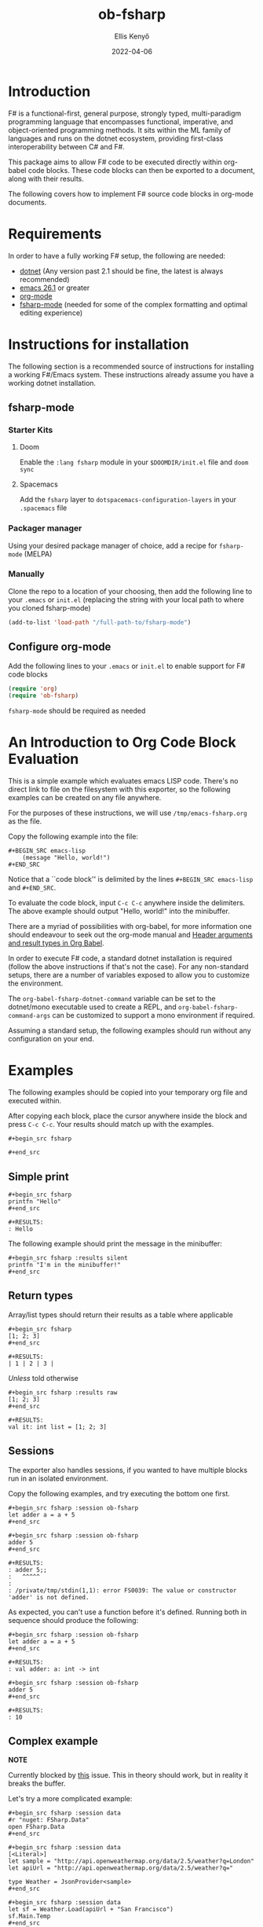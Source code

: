#+title:  ob-fsharp
#+author: Ellis Kenyő
#+date: 2022-04-06
#+latex_class: chameleon

* Introduction
F# is a functional-first, general purpose, strongly typed, multi-paradigm
programming language that encompasses functional, imperative, and
object-oriented programming methods. It sits within the ML family of languages
and runs on the dotnet ecosystem, providing first-class interoperability between
C# and F#.

This package aims to allow F# code to be executed directly within org-babel code
blocks. These code blocks can then be exported to a document, along with their
results.

The following covers how to implement F# source code blocks in org-mode
documents.

* Requirements
In order to have a fully working F# setup, the following are needed:

- [[https://dotnet.microsoft.com/en-us/download][dotnet]] (Any version past 2.1 should be fine, the latest is always recommended)
- [[http://www.gnu.org/software/emacs/][emacs 26.1]] or greater
- [[https://orgmode.org/][org-mode]]
- [[https://github.com/fsharp/emacs-fsharp-mode][fsharp-mode]] (needed for some of the complex formatting and optimal editing experience)

* Instructions for installation
The following section is a recommended source of instructions for installing a
working F#/Emacs system. These instructions already assume you have a working
dotnet installation.

** fsharp-mode
*** Starter Kits
**** Doom
Enable the =:lang fsharp= module in your =$DOOMDIR/init.el= file and =doom sync=

**** Spacemacs
Add the =fsharp= layer to =dotspacemacs-configuration-layers= in your =.spacemacs=
file

*** Packager manager
Using your desired package manager of choice, add a recipe for =fsharp-mode=
(MELPA)

*** Manually
Clone the repo to a location of your choosing, then add the following line to
your =.emacs= or =init.el= (replacing the string with your local path to where you
cloned fsharp-mode)

#+begin_src emacs-lisp
(add-to-list 'load-path "/full-path-to/fsharp-mode")
#+end_src

** Configure org-mode
Add the following lines to your =.emacs= or =init.el= to enable support for F# code
blocks

#+begin_src emacs-lisp
(require 'org)
(require 'ob-fsharp)
#+end_src

=fsharp-mode= should be required as needed

* An Introduction to Org Code Block Evaluation
This is a simple example which evaluates emacs LISP code. There's no direct link
to file on the filesystem with this exporter, so the following examples can be
created on any file anywhere.

For the purposes of these instructions, we will use =/tmp/emacs-fsharp.org= as the file.

Copy the following example into the file:

#+begin_example
#+BEGIN_SRC emacs-lisp
    (message "Hello, world!")
#+END_SRC
#+end_example

Notice that a ``code block'' is delimited by the lines =#+BEGIN_SRC emacs-lisp=
and =#+END_SRC=.

To evaluate the code block, input =C-c C-c= anywhere inside the delimiters. The
above example should output "Hello, world!" into the minibuffer.

There are a myriad of possibilities with org-babel, for more information one should endeavour to seek out the org-mode manual and
[[https://orgmode.org/worg/org-contrib/babel/header-args.html][Header arguments and result types in Org Babel]].

In order to execute F# code, a standard dotnet installation is required (follow
the above instructions if that's not the case). For any non-standard setups,
there are a number of variables exposed to allow you to customize the
environment.

The =org-babel-fsharp-dotnet-command= variable can be set to the dotnet/mono
executable used to create a REPL, and =org-babel-fsharp-command-args= can be
customized to support a mono environment if required.

Assuming a standard setup, the following examples should run without any
configuration on your end.

* Examples
The following examples should be copied into your temporary org file and executed within.

After copying each block, place the cursor anywhere inside the block and press
=C-c C-c=. Your results should match up with the examples.

#+begin_example
#+begin_src fsharp

#+end_src
#+end_example

** Simple print

#+begin_example
#+begin_src fsharp
printfn "Hello"
#+end_src

#+RESULTS:
: Hello
#+end_example

The following example should print the message in the minibuffer:

#+begin_example
#+begin_src fsharp :results silent
printfn "I'm in the minibuffer!"
#+end_src
#+end_example

** Return types
Array/list types should return their results as a table where applicable

#+begin_example
#+begin_src fsharp
[1; 2; 3]
#+end_src

#+RESULTS:
| 1 | 2 | 3 |
#+end_example

/Unless/ told otherwise

#+begin_example
#+begin_src fsharp :results raw
[1; 2; 3]
#+end_src

#+RESULTS:
val it: int list = [1; 2; 3]
#+end_example

** Sessions
The exporter also handles sessions, if you wanted to have multiple blocks run in an isolated environment.

Copy the following examples, and try executing the bottom one first.

#+begin_example
#+begin_src fsharp :session ob-fsharp
let adder a = a + 5
#+end_src

#+begin_src fsharp :session ob-fsharp
adder 5
#+end_src

#+RESULTS:
: adder 5;;
:   ^^^^^
:
: /private/tmp/stdin(1,1): error FS0039: The value or constructor 'adder' is not defined.
#+end_example

As expected, you can't use a function before it's defined. Running both in sequence should produce the following:

#+begin_example
#+begin_src fsharp :session ob-fsharp
let adder a = a + 5
#+end_src

#+RESULTS:
: val adder: a: int -> int

#+begin_src fsharp :session ob-fsharp
adder 5
#+end_src

#+RESULTS:
: 10
#+end_example

** Complex example
*NOTE*

Currently blocked by [[https://github.com/fsharp/emacs-fsharp-mode/issues/293][this]] issue. This in theory should work, but in reality it breaks the buffer.

Let's try a more complicated example:

#+begin_example
#+begin_src fsharp :session data
#r "nuget: FSharp.Data"
open FSharp.Data
#+end_src

#+begin_src fsharp :session data
[<Literal>]
let sample = "http://api.openweathermap.org/data/2.5/weather?q=London"
let apiUrl = "http://api.openweathermap.org/data/2.5/weather?q="

type Weather = JsonProvider<sample>
#+end_src

#+begin_src fsharp :session data
let sf = Weather.Load(apiUrl + "San Francisco")
sf.Main.Temp
#+end_src
#+end_example

* Further reading
The preceding examples are well-suited to a beginner to F#, for further reading
there are a number of useful resources:

- [[https://fsharpforfunandprofit.com/][F# for Fun & Profit]]
- [[https://www.pluralsight.com/search?q=*&categories=course&roles=software-development%7C&subjects=f%23][Pluralsight]]
- [[https://www.reddit.com/r/fsharp/][Reddit]]
